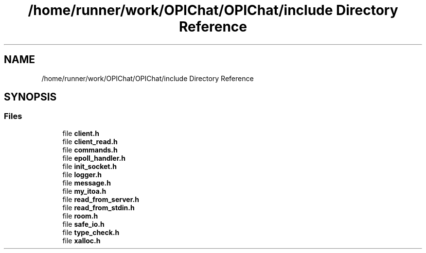 .TH "/home/runner/work/OPIChat/OPIChat/include Directory Reference" 3 "Wed Feb 9 2022" "OPIchat" \" -*- nroff -*-
.ad l
.nh
.SH NAME
/home/runner/work/OPIChat/OPIChat/include Directory Reference
.SH SYNOPSIS
.br
.PP
.SS "Files"

.in +1c
.ti -1c
.RI "file \fBclient\&.h\fP"
.br
.ti -1c
.RI "file \fBclient_read\&.h\fP"
.br
.ti -1c
.RI "file \fBcommands\&.h\fP"
.br
.ti -1c
.RI "file \fBepoll_handler\&.h\fP"
.br
.ti -1c
.RI "file \fBinit_socket\&.h\fP"
.br
.ti -1c
.RI "file \fBlogger\&.h\fP"
.br
.ti -1c
.RI "file \fBmessage\&.h\fP"
.br
.ti -1c
.RI "file \fBmy_itoa\&.h\fP"
.br
.ti -1c
.RI "file \fBread_from_server\&.h\fP"
.br
.ti -1c
.RI "file \fBread_from_stdin\&.h\fP"
.br
.ti -1c
.RI "file \fBroom\&.h\fP"
.br
.ti -1c
.RI "file \fBsafe_io\&.h\fP"
.br
.ti -1c
.RI "file \fBtype_check\&.h\fP"
.br
.ti -1c
.RI "file \fBxalloc\&.h\fP"
.br
.in -1c

